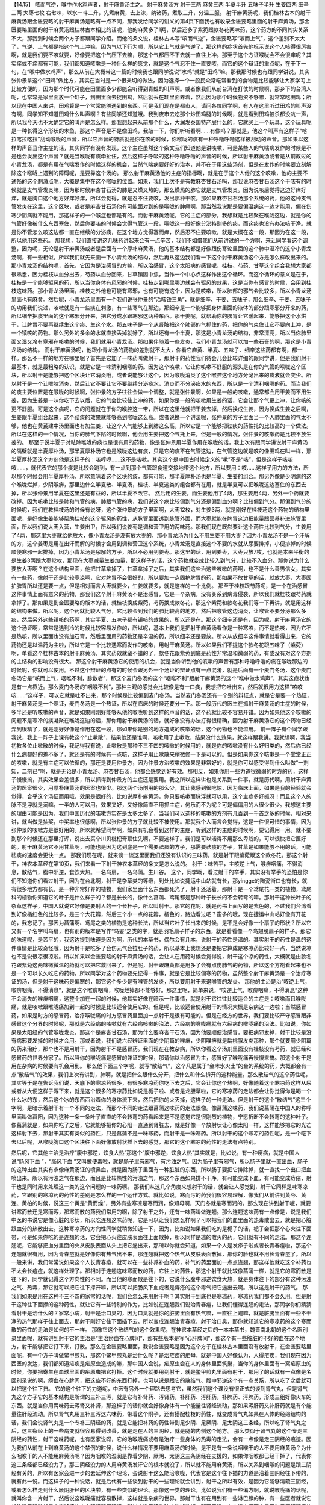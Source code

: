【14.15】  咳而气逆，喉中作水鸡声者，射干麻黄汤主之。
射干麻黄汤方
射干三两  麻黄三两  半夏半升  五味子半升  生姜四两  细辛三两  大枣七枚
右七味，以水一斗二升，先煮麻黄，去上沫，纳诸药，煮取三升，分温三服。
射干麻黄汤呢，我们桂林古本的射干麻黄汤跟金匮要略的射干麻黄汤是略有一点不同，那我发给同学的讲义的第4页下面我也有收录金匮要略里面的射干麻黄汤，那金匮要略里面的射干麻黄汤跟桂林古本相比的话呢，他的麻黄多了1两，然后还多了紫菀跟款冬花两味药，这个药方的不同其实关系不大，那我到时候会两个方子都跟同学介绍。而他的条文说，桂林古本写“咳而气逆”，金匮要略写“咳而上气”，这个差别不太大了，气逆、上气都是指这个气上冲嘛，因为气以下行为顺，所以它上气就是气逆了。那这样的症状首先他标示说这个人咳得很厉害啊，就是我们要不咳就要，好像要把这个气压下去嘛，那这个气都压不下去就一直往上冲。那至于这个方证喉咙会不会很痒呢？其实痒或不痒都有可能，我们都知道咳嗽是一种什么样的感觉，就是这个气忍不住一直要咳，而它的这个辩证的重点呢，在于下一句，在“喉中做水鸡声”，那么从前在大概带这一篇的时候我也跟同学说说“水鸡”就是“田鸡”嘛。那我那时候也有跟同学讲说，其实张仲景拿这个“田鸡”做比方，其实在当时是一个很亲切的做法，因为选择一个一般民众常吃常看到的食物是比较能够让大家学习上比较方便的，因为那个时代可能在田里面多少都能会听得到青蛙的叫声啊。或者像我们从前台湾在打仗的时候啊，那乡下的台湾人呢，也常常是家里面放一个缸子，到田里面去捉田鸡，然后就丢在缸里面养着，然后因为那个时候物资不够嘛，就常常吃田鸡；所以现在中国人来讲，田鸡算是一个常常能够遇到的东西。可是我们现在是都市人，请问各位同学啊，有人在这里听过田鸡的叫声没有啊，同学知不知道田鸡什么叫声啊？有些同学还知道哦。我到夜市去吃那个炒田鸡腿的时候啊，就是看到田鸡被杀都没吭一声，所以我今天也不太确定它的叫声是怎么样。那我想起来从前那个什么，大润发泰国特产展什么的，它就买上一个玩具，这个玩具呢是一种长得这个形状的木鱼，那这个声音是不是像田鸡，我敲一下，你们听听看啊……有像吗？那就是，他这个叫声有这样子“喀拉喀拉喀拉”刮动喉咙的声音，所以它声音的特质就是你在咳的时候，你喉咙的痰有一种呼噜呼噜这样被刮动的声音。那如果以这样的声音当作主症的话，其实同学有没有发现，这个主症虽然这个条文我们知道他是讲咳嗽，可是某些人的气喘病发作的时候是不是也会发出这个声音？就是当喉咙有痰牵扯住，然后这样子呼吸的这种呼噜呼噜的声音的时候，所以射干麻黄汤或者是从前教过的小青龙汤，都是有用在气喘发作的时候这样的机会，当然气喘病要好好的治本，并不在于用这些汤剂，但是在发作的时候要立刻解除这个喉咙上遇到的障碍呢，是要靠这个汤的。
那么射干麻黄汤他的主症的指标啊，就是在于这个人他的这个咳嗽，他的主要不通畅的这个刺激点呢，大概是集中在这个喉咙的位置。如果，我们上次不是有教麻杏甘石汤吗，那我说麻杏甘石汤这个干咳有的时候就是支气管发炎嘛，因为那时候麻杏甘石汤的肺是又燥又热的，那么燥热的肺它就是支气管发炎。因为说咳后觉得这边好痒好痒，就是胸口这个地方好痒好痒，所以会觉得，就是忍不住要咳，发出那种干咳。那如果麻杏甘石汤那个系统的药，他的这种支气管发炎在这里，这个区块，或者是麻杏甘石汤他有可能面对到的是喉咙的肿痛啊，那当然我说那是要偏温病这一边才能用，偏在伤寒少阴病就不能用，那这样子的一个喉症也都是有的。而射干麻黄汤呢，它的主症的部分，我想就是比较聚在喉咙这边，就是你的气管好像被什么东西塞住，然后你要咳的时候会觉得气管这一段，喉咙这一段好像分泌特别多的痰，而这痰也没有办法咳干净。就是你不管怎么咳这边都一直在继续的分泌痰，在这个地方觉得塞而痒，然后忍不住要咳嗽，就是大概在这一段，那因为在这一段，所以他用这些药。
那我想，我们直接讲这几味药讲起来会有一点辛苦，我们不如借我们从前讲过的一个方啊，来让同学看这个调整，因为呢，无论是射干麻黄汤或者是后面有一个厚朴麻黄汤，他的基本结构都是好像跟伤寒论里面的这个肺中湿冷的这个小青龙汤啊，有一些相似。所以我们就先来画一下小青龙汤的结构，然后再从这边我们看一下这个射干麻黄汤这个方是怎么样改出来的。
那小青龙汤的结构呢，首先，它因为是治感冒的方嘛，所以治感冒，这个太阳病的感冒呢，桂枝、芍药、甘草这个组合我想大家都很熟悉，因为桂枝从血分出去，芍药从血分回来，甘草镇固中焦，当作一个中心点这样作出这个循环。而这个循环的意义是在于，桂枝是一个能够驱风的药，所以当你身体有风邪的时候，桂枝走到哪里哪边就会有驱风的效果，这是当你有感冒的时候，会用到桂枝这味药。那小青龙汤里面，桂枝之外他也可能有寒邪，也有可能有这个，因为是咳嗽，所以肺部的邪气会比较多，所以小青龙汤里面也有麻黄。然后呢，小青龙汤里面有一个我们说张仲景的“治咳铁三角”，就是细辛、干姜、五味子，那么细辛、干姜、五味子的功用我们说过，咳嗽就是有一些痰在刺激，有一些寒气在那边，那细辛是一个能够把身体里面的液体的部分跟寒邪分开来的药，所以细辛把痰里面的这个寒邪分开来，把它分成水跟寒邪这两种东西。那干姜呢，就帮助你的脾胃让它暖起来，能够把这个水烘干，让脾胃不要再继续生这个痰、生这个水。那五味子是一个从肾脏把这个肺部的气抓住的药，把你的气束住让它不要向上冲，是一个镇咳的药物。那么另外的多余的水就直接丢掉就好了，所以还有一个半夏，那这是小青龙汤的结构，非常漂亮，所以当你肺里面又湿又冷有寒邪在咳嗽的时候，我们就用小青龙汤。那如果伴随着一些发炎，我们小青龙汤就可以加一些石膏的啊，那这是小青龙汤的结构。
而射干麻黄汤呢，他跟小青龙汤的药物的差别就不太大，你看它麻黄、半夏、五味子、细辛这些药都有啊，都一样。那么不一样的地方在哪里呢？首先是它加了一味药叫做射干，那射干的药性我们待会儿会比较详细的跟同学讲，但是我们射干最基本，就是最粗略的认识，就是它是一味清利咽喉的药。因为这个咳嗽，它让你咳嗽不舒服的源头是在你的气管的喉咙这个区块，所以射干是能够把这个区块让它消炎哦，或者说能够让这个，因为喉咙消炎了这个喉腔这个地方分泌出来的痰液就会变少。所以射干是一个让喉腔消炎，然后让它不要让它不要继续分泌痰水，消炎而不分泌痰水的东西，所以是一个清利咽喉的药。而当我们的痰主要位置是在喉咙的时候啊，张仲景的方子往往会做一个调整，就是张仲景啊，如果是一般的咳嗽，通常都会用干姜而不用生姜，因为生姜是一味你吃下去以后，它的气会比较往上冲的药，如果你是一般的咳嗽用生姜的话，它会让那个气更上冲，让你咳的更不舒服。可是这个病呢，它的问题就在于你的喉腔这一带，所以在这里他就把干姜去掉，然后换成生姜，因为换成生姜之后啊，生姜跟半夏组合起来，这个祛痰的效果就能够高到喉咙这么高。或者说换一个讲法呢，张仲景的方子里面当一个人肺里面的气太不够，他也在黄芪建中汤里面也有加生姜，让这个人气能够上到肺这么高，所以它是一个能够把祛痰的药性托的比较高的一个做法。所以在这样的一个情况，当你的肺气下陷的时候啊，他会用生姜把这个气托上来，但是一般的情况，张仲景的咳嗽药是比较不放生姜的。
那至于说半夏于对祛除喉咙的痰也是很有用的药物，像是张仲景用半夏作用在喉咙的话，我上次有跟同学讲说射干麻黄汤的隔壁就是半夏厚朴汤，那半夏厚朴汤它也是喉咙这边有痰，只是它的痰不在气管这边，在气管这边就是咳的像田鸡在叫一样，那半夏厚朴汤这个方剂他是这样子的：咳哼哼……这不是咳嗽，其实这个是中国古时候定义的“嗽”不是“咳”，但是这样子咳咳咳……，就代表它的那个痰是比较会跑到，有一点到那个气管跟食道交接地带这个地方，所以要用：咳……这样子用力的方法，所以那个时候会用半夏厚朴汤，所以意味着这个区块的痰，都有可能，那半夏厚朴汤也是半夏、生姜的组合。那另外像是少阴病的这个喉咙烂掉，少阴喉痹，那里边什么半夏散、半夏汤，桂枝、半夏这类的组合都有在用，就是半夏可以把喉咙这边塞住的东西去掉，所以张仲景用半夏在这里还是有益的，所以半夏不改它。
然后用的生姜，而生姜他用了4两，那生姜用4两，另外一个药就要改掉。因为咳嗽比较是肺和气管的病，肺跟气管的病，我们说这个病比较偏到气分还是偏到血分啊？比较偏到气分。那偏到气分的时候呢，我们在教桂枝汤的时候有说呀，这个张仲景的方子里面啊，大枣12枚，对生姜3两，就是刚好在桂枝汤这个药物的结构里面呢，是好像生姜能够帮助桂枝的这个驱风的药性，从脉管里面透到脉管外面，而大枣就能在脾胃这边把能量跟营养补进脉管里面，所以我们说大枣入营，生姜出卫，所以我们说姜枣是调和营卫用的两味药。那我们现在既然要让这个药性比较到气分，生姜用了4两，那这里大枣就给他放大，像小青龙汤是没有放大枣的，那小青龙汤为什么不用生姜不用大枣？因为小青龙汤不是一个汗解的方，这个姜枣是用在出汗而解的时候才会用到调和营卫这个系统，小青龙汤是直接这个不要的水就从尿要排掉，小便排掉的时候顺便寒邪一起排掉，因为小青龙汤是尿解的方子，所以不必用到姜枣。那这里的话，用到姜枣，大枣只放7枚，也就是本来平衡的是生姜3两跟大枣12枚，那现在大枣减量生姜加量，那这样子的话，这个药物就变成比较入到气分，比较不入血分。那你说为什么要放大枣啊？在这个结构里面，他把甘草拿掉了，甘草拿掉了之后，其实我们这些治这些咳嗽的药啊，也不是什么善男信女，其实有一些药，像射干还是比较寒凉啊，它对脾胃不会很好的，所以要加一点固护脾胃的药，那如果不放甘草的话，就放大枣，大枣固护脾胃所以还是要一点，但是相对而言大枣就要少，生姜就要多，就是这样的一个比例。
那至于桂枝跟芍药呢，是一个在治感冒这件事情上面有意义的药物，那我们这个射干麻黄汤不是治感冒，它是一个杂病，没有关系到病毒侵袭，所以我们就桂枝跟芍药就拿掉了。那如果是到金匮要略的版本的话，就桂枝换成紫菀，芍药换成款冬花，那这个紫菀和款冬花我们等一下再讲，就是用这样的结构来做。所以呢，这个药就比较入气分，它比较会到我们的肺比较高的地方，然后把喉管这边消炎，让喉管不要分泌那么多痰，然后另外这些镇咳的药啊，其实半夏、五味子都有镇咳的效果的，所以还是在。那这个细辛还是有，因为呢，射干麻黄汤它的这个汤证啊，常常是遇到冷的时候比较容易发作的，所以呢，基本上我们是把射干麻黄汤看作是一种寒咳，而不是热咳，因为它不是热咳，所以里面也没有加石膏，然后里面用的药物还是辛温的药，所以细辛还是要放。所以从放细辛这件事情就看得出来，它的药物还是以温药为主啦，所以它是一个比较遇寒而发作的咳嗽，用射干麻黄汤。所以如果我们不提这个款冬花跟五味子（紫菀）啊，单看这个桂林古本的射干麻黄汤，其实药效就蛮不错的了，款冬花跟紫菀到底是药性非常温和微弱的药，有或没有对这个方剂的主结构的影响没有很大。
那这个射干麻黄汤它的使用的机会，就是当你听到他的咳嗽的声音有那种呼噜呼噜的痰在喉咙那边的时候呢，你就可以使用。不过这个辩证的点有的时候会跟另外一个汤证的辩证点有一点混淆，就是后面有一个麦门冬汤，这个麦门冬汤它是“咳而上气，咽喉不利，脉数者”，那这个麦门冬汤的这个“咽喉不利”跟射干麻黄汤的这个“喉中做水鸡声”，其实这症状也是有一点靠近。那么麦门冬汤的“咽喉不利”，那种主观的感觉会比较像是有一口痰，我想把它吐出来，然后就很用力这样“咳咳咳……”这样子，可以它就是吐不出来，那个时候是比较偏到麦门冬汤。当然麦门冬汤还有一个别的辩证点，就是它是要一个热证，射干麻黄汤是一个寒证，麦门冬汤是一个热证，所以在临床的时候还要分一下。那一般历代的医生在抓射干麻黄汤的主症的时候，多半还是听咳嗽的声音，就是如果刚刚好能够从他的喉咙听到这样的声音的话，这个药就比较不容易开错。因为如果他这个咳嗽的问题不是寒冷的痰凝聚在喉咙这边的话，那你用射干麻黄汤的话，就好象没有办法打得很精确，因为射干麻黄汤它的这个药物已经弄到很精了，就是刚好好像是作用在这一段，那如果你是别的地方造成的咳嗽的话，这个药物也不能滥用。
前一阵子有个同学跟我说，我上一阵子上课有教这个“止嗽散”，结果他还是谁啊，咳嗽用了止嗽散，结果没什么效果，就这样跟我讲。我就想啊，我当初教各位止嗽散的时候，我记得我有说，止嗽散是那种不三不四的咳嗽的时候用的，就是你的咳嗽没有什么好归类的，然后你已经什么病都好的差不多了，就还是有的时候有一点咳，这样子用止嗽散来稍微修一下是可以的。但是如果你这个咳嗽是一个堂堂正正的咳嗽，就是有主症可以依循的，那还是要用仲景方，因为仲景方治咳嗽的效果是非常好的，就是你可以感受得到什么叫做“一剂知，二剂已”啊，就是无论是小青龙汤、麻杏甘石汤，他都会感觉到好有效。那相反，如果你用一些力道很微弱的时方的药，这样子慢慢搞，其实效果会差很多，所以抓得到仲景方的主症还是要用。我之所以这样讲也是关系到一件事，就是历代啊，用射干麻黄汤的医案很少，用厚朴麻黄汤的医案也很少。那这两个汤剂用的那么少，其让我感到很吃惊，因为临床上面，如果是我的经验就会觉得，合乎这个汤证而用哦，效果是很好的，比如说厚朴麻黄汤，你只要咳嗽而脉浮就可以用，这个主症多好抓呀！而且这个人的脉不是浮就是沉嘛，一半的人可以用，效果又好，又好像简直不用抓主症，何乐而不为呢？可是偏偏用的人很少很少。我想这主要的理由可能是因为，我们中国历代的咳嗽方实在是太多太多了，当我们可以选择的咳嗽的方剂有几百到一千首之多的时候，相对来讲，就当做是抽奖，中奖率也很低啊，所以张仲景的方子就比较不被使用。那就我个人而言会觉得，这是一件很可惜的事情，因为张仲景的咳嗽方是很好用的。所以就希望同学啊，如果有机会看到这样的主症，听到这样的主症的时候啊，要记得用一用。就不要到那个时候还在那里打诨，说出去买个川贝枇杷膏顶住先啊，不要这样子。我们是可以活得不用那么卑贱的，可以很快把它医好的。射干麻黄汤它不用甘草啊，可能也是因为这到底是一个需要祛痰的方子，那需要祛痰的方子，甘草是如果能够不用的话，可能祛痰的速度会更快一点。
那我们现在呢，就来谈一谈这里面我们还没有认识的三味药，就是射干跟紫菀跟这个款冬花。那这个射干，神农本草经在第10页，我们来看一下射干神农本草经的条文是怎么说的。
射干：味苦平，主咳逆上气，喉痹咽痛，不得消息，散结气，腹中邪逆，食饮大热。一名乌扇，一名乌蒲。生川谷。
这个，同学啊，看过射干的举手，其实没有举手的恐怕是你们不知道你们看过射干，因为在台北啊，射干是杂草类的等级，到处比如说捷运中山站就有长，那yingge的陶瓷街口也有长，就有很多地方都有长，是一种非常好养的植物，我们家里面什么东西都死光了，射干还活着。那射干是一个鸢尾花一类的植物，鸢尾科的植物你知道它的叶子是什么样子的？都是长长的，像什么菖蒲、鸢尾都是那种叶子长长的不会转弯的嘛。那射干这种长叶子的杂草这样子，中国人就说它好像是要射人的一个长杆子，所以叫射干。那它的花呢，就是药书上面写的是紫色的，不过我们台湾看到好像橘红色的比较多，是三个大花瓣，然后三个小一点的花瓣，橘色的，路边看过吧？蛮多的哦，现在捷运中山站好像有开花的，我忘记了。那因为菖蒲啊、鸢尾之类的植物是这种长法，所以当它叶子长出来的时候，是不是会好像一个扇子的形状？所以它又有一个名字叫乌扇，也有别的版本是写作“乌翣”之类的字，就是羽毛扇子样子的东西，就是看看像一个鸟翅膀扇子的样子。那它的味道呢，是苦平的，我这边提到味道是因为啊，历代的本草书，偶尔会有几本，说射干的药性是温的。其实射干的药性是温的这件事情是比较奇怪哦，因为射干是吃多了会伤元气会拉肚子的药，所以基本上我想还是要把它算成是寒凉药比较好一点，当然说凉也不是说很凉很凉啦。所以如果以金匮要略的射干麻黄汤的话，会让人在用药时候会觉得说，射干这个凉的药性，大概就是由款冬花跟紫菀这两味微微温的药就可以把它救回来了。但是呢，射干跟麻黄都是用多了会有点伤肺气的药物，所以这个方剂看起来也不是一个可以长久吃它的药物。所以同学对这个药物要先记得一件事，就是它是比较偏寒的药物，虽然整个射干麻黄汤是一个治疗寒证的汤，但是射干这味药是偏寒的，那它这个多少是有喉管的发炎，所以要用射干来退喉管的发炎。
那他的主治是治“咳逆上气，喉痹咽痛，不得消息”，就是这个喉痹咽痛，喉咙烂掉都不能够好。那这里呢，简单来说，“咳逆上气，喉痹咽痛，不得消息”这种不会消失的喉痹咽痛，这整个加在一起的时候，他其实好像在暗示一件事情，就是射干它往往比较适合的主症是：咳嗽而且喉咙痛，就是咳嗽跟喉咙痛加到一起的时候是比较适合使用它的。但是呢，比较适合使用射干的情况大概是杂病这一边啦；当然感冒药，如果是时方的感冒药，治疗喉咙痛的时方感冒药里面加一点射干是很有可能的。但是在经方的世界，我们要比较严守感冒跟非感冒这个分界的时候呢，那就是六经病的咳嗽就有六经病咳嗽的治法，六经病的喉咙痛就有六经病的喉咙痛的治法。比如说，你如果是太阳经的气管喉咙发炎，那这个是麻杏甘石汤，那为什么要麻杏干石汤，因为他要顺便治感冒，要把病邪发掉，射干比较是没有病邪要发掉的时候才会用。那或者说，我们说六经辨证里面的少阴篇的喉痹，少阴喉痹就是扁桃腺发炎那种，那个就要用少阴篇的药来治疗，那个也不是用射干，因为射干不是感冒药。我们现在在教杂病，所以你看这个汤剂里面没有桂枝没有芍药，就已经和感冒药的世界分家了。所以当你的喉咙痛是感冒的兼证的时候，那请你以治感冒为主，感冒好了喉咙痛再慢慢来搞。那这个射干是用在杂病的时候要有机会用到。
那么他下面三个字呢，就写“散结气”，这个凡是属于“金木水火土”的金的系统的药，大概都会有一点“散结气”的效果，我们上次有讲到，肺啊，就是把什么跟什么分开，把什么和什么拆开的这种能量。那么散结气的这个药性呢，其实等于是在告诉我们说，天底下的寒凉药很多，有很多寒凉药你吃下去之后，它会让你这个热啊，好像随着这个寒凉药这样从尿或者从大便这样子泻下来，就是这个很多的寒凉药比如说是栀子啦、或者是龙胆草啦，它的寒凉药的走法都会让你觉得你是喝一个什么冰的东，然后这个冰的东西西沿着你的身体流下来，然后把你的火灭掉，这样子的一种走法。但是射干的这个“散结气”这三个字啊，是暗示着射干有一个不同的走法，而那个不同的走法跟菖蒲这味药的走法很像。像菖蒲这味药，我们说菖蒲在中国人的称呼里面叫做菖阳，因为这种一条一条叶子直直的不会转弯的药看起来是不是感觉它是很刚烈的植物，宁愿折断不会转弯的这种叶子。像菖蒲就是，如果你吃了之后，它就能够把你的心阳一直通到肾脏去，就是好像一个放射状让心像太阳一样，这样能够把它的光芒这样射下去，那射干其实有类似的药性，只是菖蒲不是一味寒药，而射干是一味寒药。所以射干的这个寒凉的药性呢，是一个吃下去以后呢，从喉咙胸口这个区块往下面好像放射状插下去的感觉，那它的这个寒凉的药性的走法有点特别。

然后呢，它其他主治是治疗“腹中邪逆，饮食大热”那这个“腹中邪逆，饮食大热”其实就是，比如说，有一种痨病，就是中国人说“肠风下血  ”，“肠风下血  ”又叫做便毒啦，就是肠子里有邪气，有污浊之气。因为肠子里有邪气，所以肠子里就一直出血，肠子的这种出血其实有点像麻黄汤证的喷鼻血，就是因为肠子里面有一种脏脏的东西，所以肠子要把它排除掉，就一直找一个出口把血喷出来。所以有污浊之气在那边，而且是比较热性的污浊之气，那这个东西如果排不干净，有可能变成下血，有可能变成痔疮，射干也是同时用来处理这一类的这个问题的一味药啊。
那我们从这几个角度来想射干的话，就会让人感觉到，射干它同样是味寒凉药，它跟别的寒凉药的药性的差别是怎么样的一个运作方式。就比如说，寒而泻的药我们很容易理解，像我们从前讲到黄芩、黄连、黄柏的时候，说这三个黄是“黄而燥”，另外有些寒凉是寒而润，像知母啊，天门冬就是寒而润的。那么现在讲到射干呢，就要讲寒而散还是寒而泻，那寒而散的药我们常用的啊，除了射干之外，还有一味药叫做连翘。那么连翘这味药有一点像是，说是我们中医的书说它是像心脏的形状，所以吃连翘这味药呢，它是可以让我们怎么样啊？可以把我们的血里面的热毒散出去，就是把心脏跟血分的热散出去。这种寒凉药的方向性同学就稍微知道一下，因为，比如说如果我们吃的是栀子的话，栀子会把那个心火往下面带，可是如果你吃的是连翘的话，它会把心火往皮肤表面往上面散掉，所以同样是凉的散火的药，它们就有不同的走法。那这个连翘呢，它能够把血分里面的火从皮肤表面从头上把它逼出来，那所以你就会知道，如果一个人是发疹子啦或者长青春痘啦，那这个连翘就很有用，因为青春痘就是好像你有热气出不来，那连翘就把这个热气从皮肤表面散掉，那你的脸也就不用长青春痘了。所以一般来讲，我们常常说如果这个人长青春痘，就可以在一些补养补血的药，补气的药里面加一点点连翘，那这样他就吃这个补药也不太会长痘痘，就这样处理了。那相对于连翘这味寒而散的药，它往上的药性，那这个射干就比较像菖蒲一样，就是它的寒而散是往下的，同学就记得这个方向性的不同。而当他的寒而散是往下的，它说什么腹中邪逆饮食大热，就是身体往下的部分有这种污浊之气、热毒，那它就可以把它往下撑开嘛，所以可以把肠风下血或者是痔疮的这个毒气把它逼出去啊。所以这是射干的药气。
那我们如果是用在这种不三不四的家常的话呢，我们会怎么来用射干啊？其实射干到底也是寒凉药，寒凉药我们都不会久用。但是射干这种往下面撑的这种药性，就让它有一些特别的作为，比如说在连翘我们说治青春痘，让我们懂得连翘的走法，那同学你们猜猜看射干是治什么的？家常小病，射干是治口臭的，因为口臭就是你的脏腑里面有热气嘛，一直往上跑嘛，就是脏腑里面有一些不干净的热气那样子往上面去，那射干刚好它往下面插下去。所以变成连翘治青春痘，射干治口臭，那你就知道它的寒凉药的这个寒而散的药性的走法是如何的不一样。
那像它这个散结气的这个效果呢，在神农本草经之后的一本本草书，魏晋南北朝的这个名医别录里面呢，就有讲到射干它的主治是“主治痨血在心脾间”，那有些版本是写“心肝脾间”，那这个有一些脏脏的不好的血在这个地方，射干能够把它打下来，打散。那么在金匮要略里面，我说金匮要略是因为这个方子在桂林古本里面没有放射干，在金匮要略里面呢，有一个方子叫做鳖甲煎丸，那这个鳖甲煎丸是治什么呢？是治疟疾的疟母，就是中国人好像认为，人得疟疾，我们现在因为西医的发达，我们都知道疟疾是疟原虫造成的嘛，那中国人会说，疟原虫会在人的身体里面筑巢，当你的身体里面有一窝疟原虫的时候，你要把寄生在血球里面的疟原虫把它打掉。这个时候就要用到射干，就是鳖甲煎丸里面有射干，那用了的话就有一点像是名医别录说的啊，痨血在心脾间，把这些不好的东西打掉，也可以说是跟它的散结气、腹中邪逆这个有一点关系，所以吃了之后就可以把这个往下扫。
它的这个往下的力道呢，中医有另外一个理路去思考它，虽然我们这个课没有很正式的谈到肾气丸，但是肾气丸这个方子它的基本结构是所谓的三补三泻，就是它有补肾药、泻肾药，补肝药、泻肝药，补脾药、泻脾药，形成三组好像火车的东西。就是当你用两味药去泻肾又补肾，那这样子的话你就会好像身体有一个能量往肾经流动，那如果泻肝药又补肝药就是有个能量往肝经流动。所以肾气丸用三补三泻这六味药，带着这个附子，还有搭配桂枝的药性，就变成肾气丸如果在人体的经络结构的话，我们会说肾气丸是一个专补三阴经的药，就是它能把补药的药性带到足少阴、足厥阴、足太阴这三条经，所以吃了肾气丸之后，这三条经上的一些病变就很容易得到改善，就是走在人的三阴经，就是腿的内侧这个地方。
那么类似于肾气丸的这个专走三阴经的药性，射干这味药呢，也有医家说呀，它的治喉咙痛或者是治疗一些身体的热毒的走法，会有一点像是走三阴经的痕迹。因为我们从前在上到麻黄汤的这个禁例的时候，说什么样情况不要用麻黄汤的时候，是不是有一条说咽喉干的人不要用麻黄汤？为什么咽喉干的人不能用麻黄汤呢？因为咽喉的湿润是靠着少阴、厥阴、太阴这三条阴经在支援的，如果你咽喉都已经干掉了，代表你这三条经都已经没力了，那三阴经没力的人用麻黄汤发汗它的根本就没了，所以就不能用麻黄汤，所以关系到咽喉的问题是跟三阴经有关的，所以有医家会进一步的去延伸这个理论，会说射干这么能治喉咙，代表它是这个往下插的力道是沿着三阴经往下带的，就有此一说。而这样子的一种说话，就是后代有一些谈到射干的一些理论就会讲到，射干之所以有效，是因为它能够清疏三阴经，或者怎么样走到什么厥阴肝经的区块啦，有一些类似的理论。那像这一类的理论，比如说我们有一些偏方啊，就说喉咙痛的话呢，就叫你含一片射干，然后说这喉咙痛就容易散掉，这样就是杂病的世界。那射干也有在用到有一些淋巴腺的肿，有一些医者就说它就治淋巴腺肿就是它能够清这个太阴经跟厥阴经，所以它淋巴腺的肿才能够散掉。那至于说，有人说大便下血是因为足厥阴肝经的区块有湿气，所以你就用射干，剪三寸的射干跟生姜一起煮一煮，然后吃了之后会拉几次肚子，然后就一下子就好了之类的，就是会以射干清三阴经的角度在说这个药物。那说到射干清三阴经就有一点太玄了，所以我也不是说一定要采纳，但是同学至少射干这味寒凉药它是散的、往下的要记得啊。

然后呢，比如说近代对射干的临床研究呢，比如说有一种病哦，大陆叫做乳糜尿，乳糜尿其实就是你的尿里面会便得出有死掉的白血球，等于是你的尿里面有掺一点脓的成分。那这样的毛病啊，他们是用15公克的射干煮水，然后加点白糖调味，然后分成三次一天把它喝完，十天当一个疗程，那通常呢百分之九十是有效的。或者从前有一本古医书就说，射干啊，你这个淋巴的这个结块不管有破没破，你用了射干每天吃1两2两的煮水喝，就是很容易把它清好、清掉。就是大家都是往这个方向去想。像乳糜尿这种尿里面带有脓的成分，那你也可以想象是这个身体有哪里有这个污浊的东西嘛，那射干就可以往下面把它扫掉。
那它这个大概的药性我们知道一下。那当然我们在射干麻黄汤我们主要是取它的药性是取它对于咽喉的疏通跟清热消炎有效果，所以用它。但是射干麻黄汤或者单用一个射干，它因为是比较寒的药，所以都是治标就好，等到比较激烈的主症过去了，那我们通常体质上面另外再用比较补的药来调整。所以呢，这个大概就是射干这味药。
因为我觉得我们中医的咳嗽的药物啊，实在是很多，可以治咳嗽的药物很多，什么紫菀、款冬、百部啊什么什么一大堆。所以到底哪个药物它确确实实在哪一件事情，跟其他的药物是有分别的，就好象要花点力气，就像等一下下一堂课我要讲紫菀跟款冬啊，其实它们的药性说起来都是没有太多特征，那没有太多特征的药物就是有它也好，没它也没关系。但是即使如此，我们可能还是要详细一点把这个药物跟其他药物不同的点把它分出来。不然的话，教久了，因为现在是上伤寒杂病论，所以我比较轻松，因为常用药物不超过50味，但是你想想看，如果我们每一个药物都觉得药性差不多，然后你读的是什么本草备要的600多味药或者本草纲目的1000多味药的时候，那你会觉得，如果这样子去学本草的话，好像咳一个嗽都不知道要吃什么药，因为排队候选人就已经有三百多位在那边站着等，那你说要怎么开这个方呢，所以这样子是一个比较麻烦的事情。或许也因为中国人的咳嗽药方太多太多了，所以我想在学咳嗽的一开始把它收束在一个仲景方的范畴是一个比较聪明的做法，这几个必定有效的方子先把它学起来，然后以后的话，随便看什么书都会慢慢扩充。就像紫菀跟款冬啊，虽然在这个方子里面没有太高的重要性，但是我想呢，还是跟同学把它介绍了。因为我是打算这个咳嗽篇教到末尾的时候，我会发给同学那个孙思邈的千金要方里面的他的咳嗽方，其实唐代这些很有名的咳嗽方，这十几二十条方啊，大概就是这几味药不同的排列组合。那我们先把张仲景用这几味药的立场跟思路都摸清楚，那之后我们再看唐代这些重要的咳嗽方，那同学就很容易自己理解，就哪一味药跟哪一味药的排列组合特别针对什么有效，那这样子会比较容易阅读。
